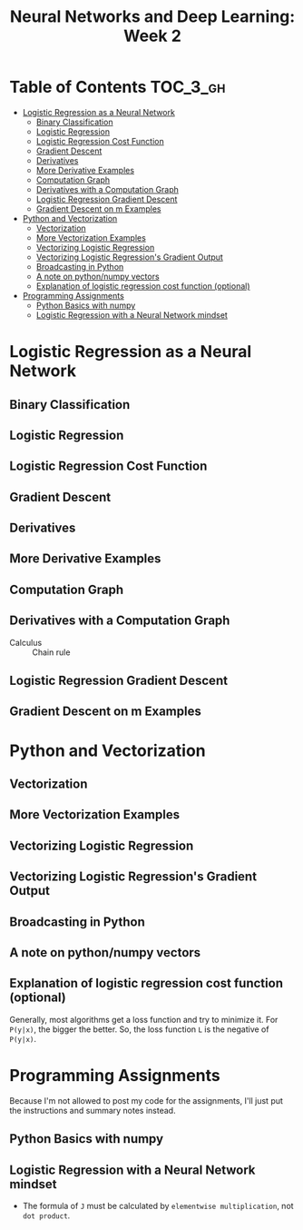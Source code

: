#+TITLE: Neural Networks and Deep Learning: Week 2

* Table of Contents :TOC_3_gh:
- [[#logistic-regression-as-a-neural-network][Logistic Regression as a Neural Network]]
  - [[#binary-classification][Binary Classification]]
  - [[#logistic-regression][Logistic Regression]]
  - [[#logistic-regression-cost-function][Logistic Regression Cost Function]]
  - [[#gradient-descent][Gradient Descent]]
  - [[#derivatives][Derivatives]]
  - [[#more-derivative-examples][More Derivative Examples]]
  - [[#computation-graph][Computation Graph]]
  - [[#derivatives-with-a-computation-graph][Derivatives with a Computation Graph]]
  - [[#logistic-regression-gradient-descent][Logistic Regression Gradient Descent]]
  - [[#gradient-descent-on-m-examples][Gradient Descent on m Examples]]
- [[#python-and-vectorization][Python and Vectorization]]
  - [[#vectorization][Vectorization]]
  - [[#more-vectorization-examples][More Vectorization Examples]]
  - [[#vectorizing-logistic-regression][Vectorizing Logistic Regression]]
  - [[#vectorizing-logistic-regressions-gradient-output][Vectorizing Logistic Regression's Gradient Output]]
  - [[#broadcasting-in-python][Broadcasting in Python]]
  - [[#a-note-on-pythonnumpy-vectors][A note on python/numpy vectors]]
  - [[#explanation-of-logistic-regression-cost-function-optional][Explanation of logistic regression cost function (optional)]]
- [[#programming-assignments][Programming Assignments]]
  - [[#python-basics-with-numpy][Python Basics with numpy]]
  - [[#logistic-regression-with-a-neural-network-mindset][Logistic Regression with a Neural Network mindset]]

* Logistic Regression as a Neural Network
** Binary Classification
[[file:img/screenshot_2017-09-14_07-24-18.png]]

[[file:img/screenshot_2017-09-14_07-24-44.png]]

** Logistic Regression
[[file:img/screenshot_2017-09-14_07-31-55.png]]

** Logistic Regression Cost Function
[[file:img/screenshot_2017-09-15_07-34-40.png]]

** Gradient Descent
[[file:img/screenshot_2017-09-15_08-47-22.png]]

[[file:img/screenshot_2017-09-15_08-46-52.png]]

** Derivatives
[[file:img/screenshot_2017-09-16_14-41-04.png]]

** More Derivative Examples
[[file:img/screenshot_2017-09-16_15-30-37.png]]

[[file:img/screenshot_2017-09-16_15-31-29.png]]

** Computation Graph
[[file:img/screenshot_2017-09-16_15-32-09.png]]

** Derivatives with a Computation Graph
- Calculus :: Chain rule
[[file:img/screenshot_2017-09-16_15-46-34.png]]

[[file:img/screenshot_2017-09-16_15-47-24.png]]

** Logistic Regression Gradient Descent
[[file:img/screenshot_2017-09-17_13-19-16.png]]

** Gradient Descent on m Examples
[[file:img/screenshot_2017-09-17_13-29-07.png]]

[[file:img/screenshot_2017-09-17_13-27-08.png]]

* Python and Vectorization
** Vectorization
[[file:img/screenshot_2017-09-17_13-38-39.png]]

[[file:img/screenshot_2017-09-17_13-38-54.png]]

[[file:img/screenshot_2017-09-17_13-39-21.png]]

** More Vectorization Examples
[[file:img/screenshot_2017-09-18_08-32-09.png]]

[[file:img/screenshot_2017-09-18_08-32-39.png]]

** Vectorizing Logistic Regression
[[file:img/screenshot_2017-09-18_08-41-30.png]]

** Vectorizing Logistic Regression's Gradient Output 
[[file:img/screenshot_2017-09-20_08-42-00.png]]

[[file:img/screenshot_2017-09-20_08-42-26.png]]

** Broadcasting in Python
[[file:img/screenshot_2017-09-20_08-47-36.png]]

[[file:img/screenshot_2017-09-20_08-45-33.png]]

[[file:img/screenshot_2017-09-20_08-45-51.png]]

** A note on python/numpy vectors
[[file:img/screenshot_2017-09-20_08-48-48.png]]

** Explanation of logistic regression cost function (optional)
[[file:img/screenshot_2017-09-20_08-53-24.png]]

Generally, most algorithms get a loss function and try to minimize it.
For ~P(y|x)~, the bigger the better. So, the loss function ~L~ is the negative of ~P(y|x)~.

[[file:img/screenshot_2017-09-20_09-00-19.png]]

* Programming Assignments
Because I'm not allowed to post my code for the assignments,
I'll just put the instructions and summary notes instead.

** Python Basics with numpy
[[file:img/screenshot_2017-09-21_18-16-54.png]]

[[file:img/screenshot_2017-09-21_18-22-10.png]]

[[file:img/screenshot_2017-09-21_18-23-44.png]]

[[file:img/screenshot_2017-09-21_18-31-13.png]]

[[file:img/screenshot_2017-09-21_22-48-12.png]]

[[file:img/screenshot_2017-09-21_22-55-01.png]]

** Logistic Regression with a Neural Network mindset
[[file:img/screenshot_2017-09-23_07-34-05.png]]

[[file:img/screenshot_2017-09-23_07-36-34.png]]

[[file:img/screenshot_2017-09-23_07-35-34.png]]

[[file:img/screenshot_2017-09-23_07-37-21.png]]

[[file:img/screenshot_2017-09-23_07-46-22.png]]

- The formula of ~J~ must be calculated by ~elementwise multiplication~, not ~dot product~.

[[file:img/screenshot_2017-09-23_08-14-32.png]]

[[file:img/screenshot_2017-09-23_08-20-04.png]]

[[file:img/screenshot_2017-09-23_08-23-02.png]]

[[file:img/screenshot_2017-09-23_08-23-41.png]]

[[file:img/screenshot_2017-09-23_08-24-26.png]]

[[file:img/screenshot_2017-09-23_08-25-59.png]]
